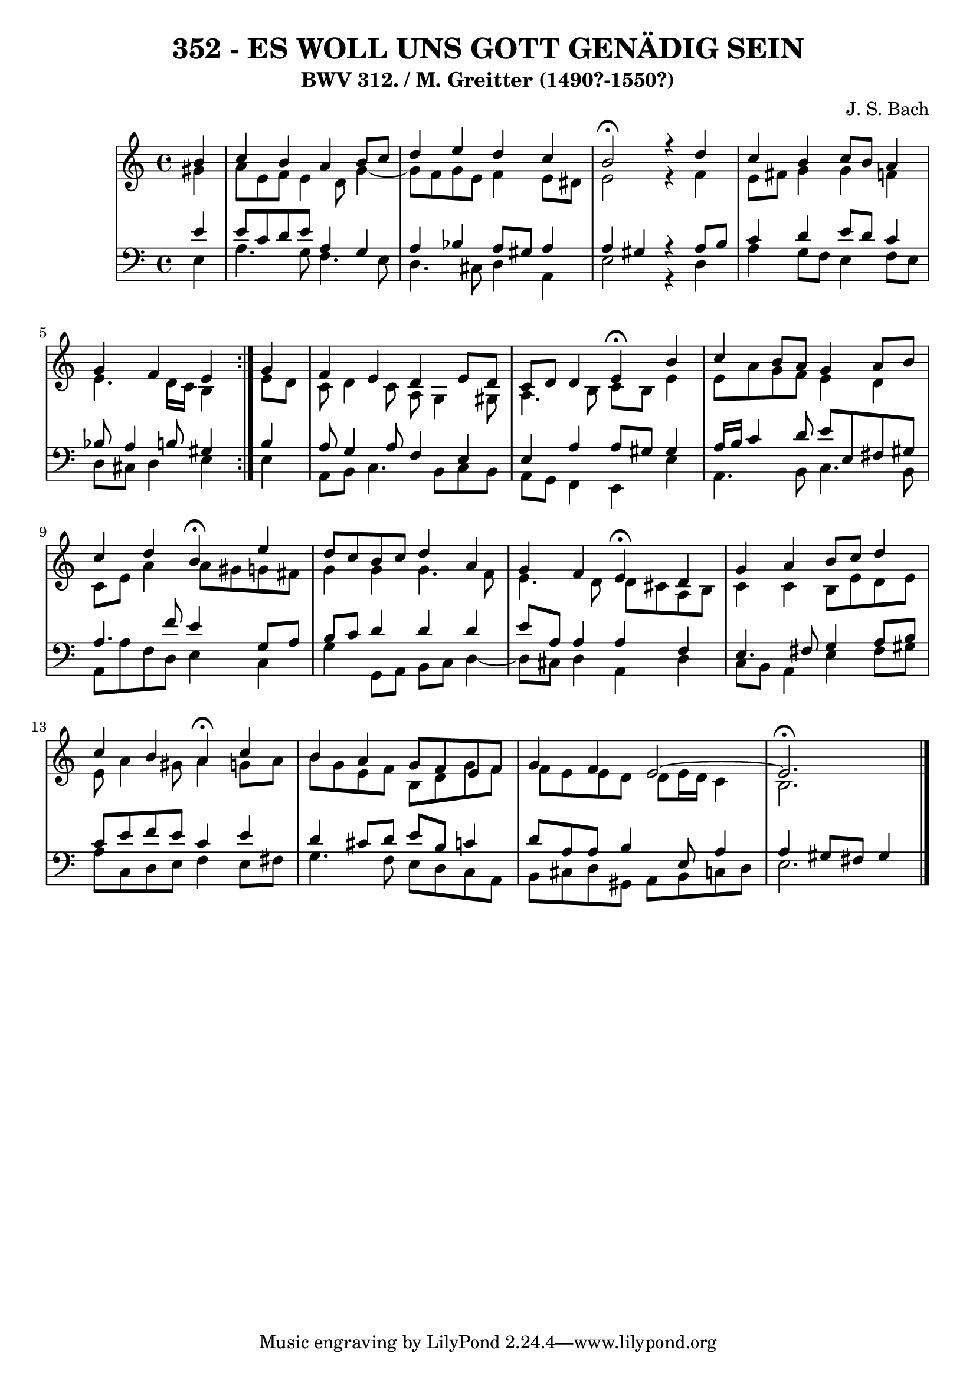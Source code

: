 \version "2.10.33"

\header {
  title = "352 - ES WOLL UNS GOTT GENÄDIG SEIN"
  subtitle = "BWV 312. / M. Greitter (1490?-1550?)"
  composer = "J. S. Bach"
}


global = {
  \time 4/4
  \key a \minor
}


soprano = \relative c'' {
  \repeat volta 2 {
    \partial 4 b4 
    c4 b4 a4 b8 c8 
    d4 e4 d4 c4 
    b2 \fermata r4 d4 
    c4 b4 c8 b8 a4 
    g4 f4 e4 } g4   %5
  f4 e4 d4 e8 d8 
  c8 d8 d4 e4 \fermata b'4 
  c4 b8 a8 g4 a8 b8 
  c4 d4 b4 \fermata e4 
  d8 c8 b8 c8 d4 a4   %10
  g4 f4 e4 \fermata d4 
  g4 a4 b8 c8 d4 
  c4 b4 a4 \fermata c4 
  b4 a4 g8 f8 e8 f8 
  g4 f4 e2~   %15
  e2. \fermata
  
}

alto = \relative c'' {
  \repeat volta 2 {
    \partial 4 gis4 
    a8 e8 f8 e4 d8 g4~ 
    g8 f8 g8 e8 f4 e8 dis8 
    e2 r4 f4 
    e8 fis8 g4 g4 f4 
    e4. d16 c16 b4 } e8 d8   %5
  c8 d4 c8 a8 g4 gis8 
  a4. b8 c8 b8 e4 
  e8 a8 g8 f8 e4 d4 
  c8 e8 a4 a8 gis8 g8 fis8 
  g4 g4 g4. f8   %10
  e4. d8 d8 cis8 a8 b8 
  c4 c4 b8 e8 d8 e8 
  e8 a4 gis8 a4 g8 a8 
  b8 g8 e8 f8 b,8 d8 g8 f8 
  f8 e8 e8 d8 d8 e16 d16 c4   %15
  b2. 
  
}

tenor = \relative c' {
  \repeat volta 2 {
    \partial 4 e4 
    e8 c8 d8 e8 a,4 g4 
    a4 bes4 a8 gis8 a4 
    a4 gis4 r4 a8 b8 
    c4 d4 e8 d8 c4 
    bes8 a4 b8 gis4 } b4   %5
  a8 g4 a8 f4 e4 
  e4 a4 a8 gis8 gis4 
  a16 b16 c4 d8 e8 e,8 fis8 gis8 
  a4. f'8 e4 g,8 a8 
  b8 c8 d4 d4 d4   %10
  e8 a,8 a4 a4 f4 
  e4. fis8 g4 a8 b8 
  c8 e8 f8 e8 c4 e4 
  d4 cis8 d8 e8 b8 c4 
  d8 a8 a8 b4 e,8 a4   %15
  a4 gis8 fis8 gis4 
  
}

baixo = \relative c {
  \repeat volta 2 {
    \partial 4 e4 
    a4. g8 f4. e8 
    d4. cis8 d4 a4 
    e'2 r4 d4 
    a'4 g8 f8 e4 f8 e8 
    d8 cis8 d4 e4 } e4   %5
  a,8 b8 c4. b8 c8 b8 
  a8 g8 f4 e4 e'4 
  a,4. b8 c4. b8 
  a8 a'8 f8 d8 e4 c4 
  g'4 g,8 a8 b8 c8 d4~   %10
  d8 cis8 d4 a4 d4 
  c8 b8 a4 e'4 fis8 gis8 
  a8 c,8 d8 e8 f4 e8 fis8 
  g4. f8 e8 d8 c8 a8 
  b8 cis8 d8 gis,8 a8 b8 c8 d8   %15
  e2. 
  
}

\score {
  <<
    \new StaffGroup <<
      \override StaffGroup.SystemStartBracket #'style = #'line 
      \new Staff {
        <<
          \global
          \new Voice = "soprano" { \voiceOne \soprano }
          \new Voice = "alto" { \voiceTwo \alto }
        >>
      }
      \new Staff {
        <<
          \global
          \clef "bass"
          \new Voice = "tenor" {\voiceOne \tenor }
          \new Voice = "baixo" { \voiceTwo \baixo \bar "|."}
        >>
      }
    >>
  >>
  \layout {}
  \midi {}
}
